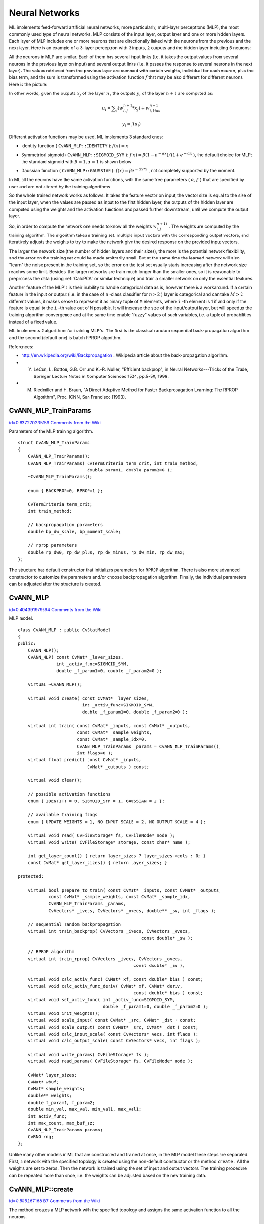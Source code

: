 Neural Networks
===============

.. highlight:: cpp


ML implements feed-forward artificial neural networks, more particularly, multi-layer perceptrons (MLP), the most commonly used type of neural networks. MLP consists of the input layer, output layer and one or more hidden layers. Each layer of MLP includes one or more neurons that are directionally linked with the neurons from the previous and the next layer. Here is an example of a 3-layer perceptron with 3 inputs, 2 outputs and the hidden layer including 5 neurons:



.. image:: ../../pics/mlp_.png



All the neurons in MLP are similar. Each of them has several input links (i.e. it takes the output values from several neurons in the previous layer on input) and several output links (i.e. it passes the response to several neurons in the next layer). The values retrieved from the previous layer are summed with certain weights, individual for each neuron, plus the bias term, and the sum is transformed using the activation function 
:math:`f`
that may be also different for different neurons. Here is the picture:



.. image:: ../../pics/neuron_model.png



In other words, given the outputs 
:math:`x_j`
of the layer 
:math:`n`
, the outputs 
:math:`y_i`
of the layer 
:math:`n+1`
are computed as:



.. math::

    u_i =  \sum _j (w^{n+1}_{i,j}*x_j) + w^{n+1}_{i,bias} 




.. math::

    y_i = f(u_i) 


Different activation functions may be used, ML implements 3 standard ones:


    

*
    Identity function (
    ``CvANN_MLP::IDENTITY``
    ): 
    :math:`f(x)=x`
    

*
    Symmetrical sigmoid (
    ``CvANN_MLP::SIGMOID_SYM``
    ): 
    :math:`f(x)=\beta*(1-e^{-\alpha x})/(1+e^{-\alpha x}`
    ), the default choice for MLP; the standard sigmoid with 
    :math:`\beta =1, \alpha =1`
    is shown below:
    
    
    
    .. image:: ../../pics/sigmoid_bipolar.png
    
    
    
    

*
    Gaussian function (
    ``CvANN_MLP::GAUSSIAN``
    ): 
    :math:`f(x)=\beta e^{-\alpha x*x}`
    , not completely supported by the moment.
    
    
In ML all the neurons have the same activation functions, with the same free parameters (
:math:`\alpha, \beta`
) that are specified by user and are not altered by the training algorithms.

So the whole trained network works as follows: It takes the feature vector on input, the vector size is equal to the size of the input layer, when the values are passed as input to the first hidden layer, the outputs of the hidden layer are computed using the weights and the activation functions and passed further downstream, until we compute the output layer.

So, in order to compute the network one needs to know all the
weights 
:math:`w^{n+1)}_{i,j}`
. The weights are computed by the training
algorithm. The algorithm takes a training set: multiple input vectors
with the corresponding output vectors, and iteratively adjusts the
weights to try to make the network give the desired response on the
provided input vectors.

The larger the network size (the number of hidden layers and their sizes),
the more is the potential network flexibility, and the error on the
training set could be made arbitrarily small. But at the same time the
learned network will also "learn" the noise present in the training set,
so the error on the test set usually starts increasing after the network
size reaches some limit. Besides, the larger networks are train much
longer than the smaller ones, so it is reasonable to preprocess the data
(using 
:ref:`CalcPCA`
or similar technique) and train a smaller network
on only the essential features.

Another feature of the MLP's is their inability to handle categorical
data as is, however there is a workaround. If a certain feature in the
input or output (i.e. in the case of 
``n``
-class classifier for
:math:`n>2`
) layer is categorical and can take 
:math:`M>2`
different values, it makes sense to represent it as binary tuple of
``M``
elements, where 
``i``
-th element is 1 if and only if the
feature is equal to the 
``i``
-th value out of 
``M``
possible. It
will increase the size of the input/output layer, but will speedup the
training algorithm convergence and at the same time enable "fuzzy" values
of such variables, i.e. a tuple of probabilities instead of a fixed value.

ML implements 2 algorithms for training MLP's. The first is the classical
random sequential back-propagation algorithm
and the second (default one) is batch RPROP algorithm.

References:


    

*
    http://en.wikipedia.org/wiki/Backpropagation
    . Wikipedia article about the back-propagation algorithm.
    

*
    Y. LeCun, L. Bottou, G.B. Orr and K.-R. Muller, "Efficient backprop", in Neural Networks---Tricks of the Trade, Springer Lecture Notes in Computer Sciences 1524, pp.5-50, 1998.
    

*
    M. Riedmiller and H. Braun, "A Direct Adaptive Method for Faster Backpropagation Learning: The RPROP Algorithm", Proc. ICNN, San Francisco (1993).
    
    

.. index:: CvANN_MLP_TrainParams

.. _CvANN_MLP_TrainParams:

CvANN_MLP_TrainParams
---------------------

`id=0.637270235159 Comments from the Wiki <http://opencv.willowgarage.com/wiki/documentation/cpp/ml/CvANN_MLP_TrainParams>`__

.. ctype:: CvANN_MLP_TrainParams



Parameters of the MLP training algorithm.




::


    
    struct CvANN_MLP_TrainParams
    {
        CvANN_MLP_TrainParams();
        CvANN_MLP_TrainParams( CvTermCriteria term_crit, int train_method,
                               double param1, double param2=0 );
        ~CvANN_MLP_TrainParams();
    
        enum { BACKPROP=0, RPROP=1 };
    
        CvTermCriteria term_crit;
        int train_method;
    
        // backpropagation parameters
        double bp_dw_scale, bp_moment_scale;
    
        // rprop parameters
        double rp_dw0, rp_dw_plus, rp_dw_minus, rp_dw_min, rp_dw_max;
    };
    

..

The structure has default constructor that initializes parameters for 
``RPROP``
algorithm. There is also more advanced constructor to customize the parameters and/or choose backpropagation algorithm. Finally, the individual parameters can be adjusted after the structure is created.



.. index:: CvANN_MLP

.. _CvANN_MLP:

CvANN_MLP
---------

`id=0.404391979594 Comments from the Wiki <http://opencv.willowgarage.com/wiki/documentation/cpp/ml/CvANN_MLP>`__

.. ctype:: CvANN_MLP



MLP model.




::


    
    class CvANN_MLP : public CvStatModel
    {
    public:
        CvANN_MLP();
        CvANN_MLP( const CvMat* _layer_sizes,
                   int _activ_func=SIGMOID_SYM,
                   double _f_param1=0, double _f_param2=0 );
    
        virtual ~CvANN_MLP();
    
        virtual void create( const CvMat* _layer_sizes,
                             int _activ_func=SIGMOID_SYM,
                             double _f_param1=0, double _f_param2=0 );
    
        virtual int train( const CvMat* _inputs, const CvMat* _outputs,
                           const CvMat* _sample_weights, 
                           const CvMat* _sample_idx=0,
                           CvANN_MLP_TrainParams _params = CvANN_MLP_TrainParams(),
                           int flags=0 );
        virtual float predict( const CvMat* _inputs,
                               CvMat* _outputs ) const;
    
        virtual void clear();
    
        // possible activation functions
        enum { IDENTITY = 0, SIGMOID_SYM = 1, GAUSSIAN = 2 };
    
        // available training flags
        enum { UPDATE_WEIGHTS = 1, NO_INPUT_SCALE = 2, NO_OUTPUT_SCALE = 4 };
    
        virtual void read( CvFileStorage* fs, CvFileNode* node );
        virtual void write( CvFileStorage* storage, const char* name );
    
        int get_layer_count() { return layer_sizes ? layer_sizes->cols : 0; }
        const CvMat* get_layer_sizes() { return layer_sizes; }
    
    protected:
    
        virtual bool prepare_to_train( const CvMat* _inputs, const CvMat* _outputs,
                const CvMat* _sample_weights, const CvMat* _sample_idx,
                CvANN_MLP_TrainParams _params,
                CvVectors* _ivecs, CvVectors* _ovecs, double** _sw, int _flags );
    
        // sequential random backpropagation
        virtual int train_backprop( CvVectors _ivecs, CvVectors _ovecs, 
                                                    const double* _sw );
    
        // RPROP algorithm
        virtual int train_rprop( CvVectors _ivecs, CvVectors _ovecs, 
                                                 const double* _sw );
    
        virtual void calc_activ_func( CvMat* xf, const double* bias ) const;
        virtual void calc_activ_func_deriv( CvMat* xf, CvMat* deriv, 
                                                 const double* bias ) const;
        virtual void set_activ_func( int _activ_func=SIGMOID_SYM,
                                     double _f_param1=0, double _f_param2=0 );
        virtual void init_weights();
        virtual void scale_input( const CvMat* _src, CvMat* _dst ) const;
        virtual void scale_output( const CvMat* _src, CvMat* _dst ) const;
        virtual void calc_input_scale( const CvVectors* vecs, int flags );
        virtual void calc_output_scale( const CvVectors* vecs, int flags );
    
        virtual void write_params( CvFileStorage* fs );
        virtual void read_params( CvFileStorage* fs, CvFileNode* node );
    
        CvMat* layer_sizes;
        CvMat* wbuf;
        CvMat* sample_weights;
        double** weights;
        double f_param1, f_param2;
        double min_val, max_val, min_val1, max_val1;
        int activ_func;
        int max_count, max_buf_sz;
        CvANN_MLP_TrainParams params;
        CvRNG rng;
    };
    

..

Unlike many other models in ML that are constructed and trained at once, in the MLP model these steps are separated. First, a network with the specified topology is created using the non-default constructor or the method 
``create``
. All the weights are set to zeros. Then the network is trained using the set of input and output vectors. The training procedure can be repeated more than once, i.e. the weights can be adjusted based on the new training data.



.. index:: CvANN_MLP::create

.. _CvANN_MLP::create:

CvANN_MLP::create
-----------------

`id=0.505267168137 Comments from the Wiki <http://opencv.willowgarage.com/wiki/documentation/cpp/ml/CvANN_MLP%3A%3Acreate>`__




.. cfunction:: void CvANN_MLP::create(  const CvMat* _layer_sizes,                          int _activ_func=SIGMOID_SYM,                          double _f_param1=0,  double _f_param2=0 )

    Constructs the MLP with the specified topology





    
    :param _layer_sizes: The integer vector specifies the number of neurons in each layer including the input and output layers. 
    
    
    :param _activ_func: Specifies the activation function for each neuron; one of  ``CvANN_MLP::IDENTITY`` ,  ``CvANN_MLP::SIGMOID_SYM``  and  ``CvANN_MLP::GAUSSIAN`` . 
    
    
    :param _f_param1,_f_param2: Free parameters of the activation function,  :math:`\alpha`  and  :math:`\beta` , respectively. See the formulas in the introduction section. 
    
    
    
The method creates a MLP network with the specified topology and assigns the same activation function to all the neurons.


.. index:: CvANN_MLP::train

.. _CvANN_MLP::train:

CvANN_MLP::train
----------------

`id=0.561890021588 Comments from the Wiki <http://opencv.willowgarage.com/wiki/documentation/cpp/ml/CvANN_MLP%3A%3Atrain>`__




.. cfunction:: int CvANN_MLP::train(  const CvMat* _inputs,  const CvMat* _outputs,                        const CvMat* _sample_weights,  const CvMat* _sample_idx=0,                        CvANN_MLP_TrainParams _params = CvANN_MLP_TrainParams(),                        int flags=0 )

    Trains/updates MLP.





    
    :param _inputs: A floating-point matrix of input vectors, one vector per row. 
    
    
    :param _outputs: A floating-point matrix of the corresponding output vectors, one vector per row. 
    
    
    :param _sample_weights: (RPROP only) The optional floating-point vector of weights for each sample. Some samples may be more important than others for training, and the user may want to raise the weight of certain classes to find the right balance between hit-rate and false-alarm rate etc. 
    
    
    :param _sample_idx: The optional integer vector indicating the samples (i.e. rows of  ``_inputs``  and  ``_outputs`` ) that are taken into account. 
    
    
    :param _params: The training params. See  ``CvANN_MLP_TrainParams``  description. 
    
    
    :param _flags: The various parameters to control the training algorithm. May be a combination of the following: 
         
            * **UPDATE_WEIGHTS = 1** algorithm updates the network weights, rather than computes them from scratch (in the latter case the weights are initialized using  *Nguyen-Widrow*  algorithm). 
            
            * **NO_INPUT_SCALE** algorithm does not normalize the input vectors. If this flag is not set, the training algorithm normalizes each input feature independently, shifting its mean value to 0 and making the standard deviation =1. If the network is assumed to be updated frequently, the new training data could be much different from original one. In this case user should take care of proper normalization. 
            
            * **NO_OUTPUT_SCALE** algorithm does not normalize the output vectors. If the flag is not set, the training algorithm normalizes each output features independently, by transforming it to the certain range depending on the activation function used. 
            
            
    
    
    
This method applies the specified training algorithm to compute/adjust the network weights. It returns the number of done iterations.

